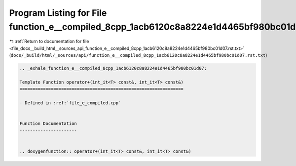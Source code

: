 
.. _program_listing_file_docs__build_html__sources_api_function_e__compiled_8cpp_1acb6120c8a8224e1d4465bf980bc01d07.rst.txt:

Program Listing for File function_e__compiled_8cpp_1acb6120c8a8224e1d4465bf980bc01d07.rst.txt
=============================================================================================

|exhale_lsh| :ref:`Return to documentation for file <file_docs__build_html__sources_api_function_e__compiled_8cpp_1acb6120c8a8224e1d4465bf980bc01d07.rst.txt>` (``docs/_build/html/_sources/api/function_e__compiled_8cpp_1acb6120c8a8224e1d4465bf980bc01d07.rst.txt``)

.. |exhale_lsh| unicode:: U+021B0 .. UPWARDS ARROW WITH TIP LEFTWARDS

.. code-block:: cpp

   .. _exhale_function_e__compiled_8cpp_1acb6120c8a8224e1d4465bf980bc01d07:
   
   Template Function operator+(int_it<T> const&, int_it<T> const&)
   ===============================================================
   
   - Defined in :ref:`file_e_compiled.cpp`
   
   
   Function Documentation
   ----------------------
   
   
   .. doxygenfunction:: operator+(int_it<T> const&, int_it<T> const&)
